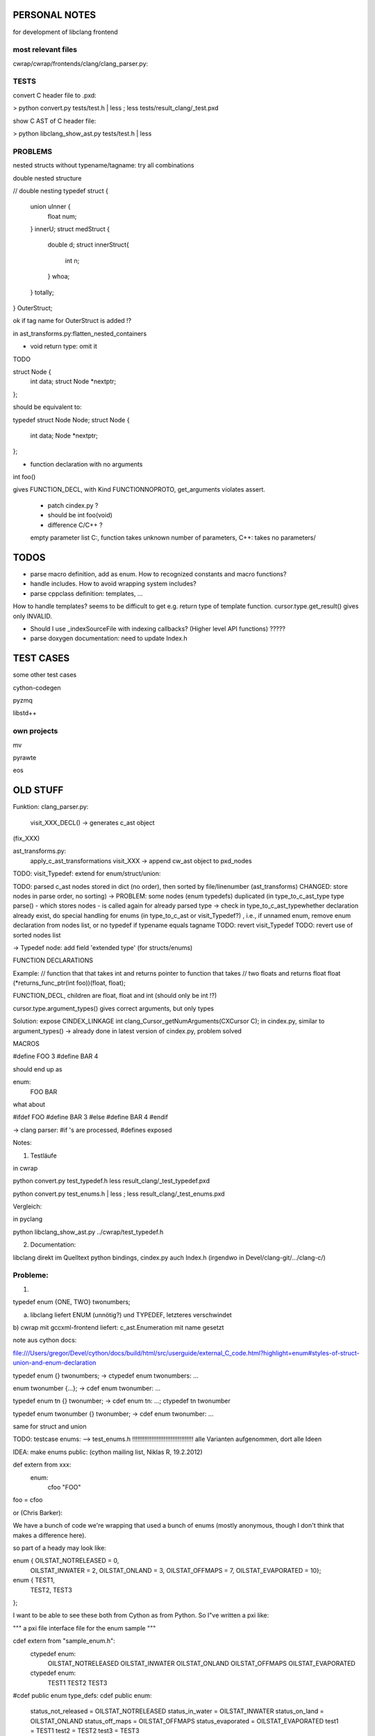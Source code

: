 PERSONAL NOTES
==============

for development of libclang frontend


most relevant files
-------------------

cwrap/cwrap/frontends/clang/clang_parser.py:


TESTS
-----

convert C header file to .pxd:

> python convert.py tests/test.h | less ; less tests/result_clang/_test.pxd 

show C AST of C header file:

> python libclang_show_ast.py tests/test.h | less



PROBLEMS
--------

nested structs without typename/tagname: try all combinations

double nested structure

// double nesting
typedef struct {
    union uInner {
        float num;
    } innerU;
    struct medStruct {
        double d;
        struct innerStruct{
            int n;
        } whoa;
    } totally;
} OuterStruct;

ok if tag name for OuterStruct is added !?

in ast_transforms.py:flatten_nested_containers


* void return type: omit it

TODO

struct Node {
    int data;
    struct Node *nextptr;
};

should be equivalent to:

typedef struct Node Node;
struct Node {
    int data;
    Node *nextptr;
};

* function declaration with no arguments

int foo()

gives FUNCTION_DECL, with Kind FUNCTIONNOPROTO, get_arguments violates
assert.
   * patch cindex.py ?
   * should be int foo(void)
   * difference C/C++ ? 
   
   empty parameter list
   C:, function takes unknown number of
   parameters, 
   C++: takes no parameters/


TODOS
=====

* parse macro definition, add as enum.  How to recognized constants
  and macro functions?

* handle includes. How to avoid wrapping system includes?

* parse cppclass definition: templates, ...

How to handle templates? seems to be difficult to get e.g. return type
of template function. cursor.type.get_result() gives only INVALID. 

* Should I use _indexSourceFile with indexing callbacks? (Higher level
  API functions) ?????

* parse doxygen documentation: need to update Index.h


TEST CASES
==========

some other test cases

cython-codegen

pyzmq

libstd++

own projects
------------

mv

pyrawte

eos





OLD STUFF
=========


Funktion:
clang_parser.py:
   visit_XXX_DECL() -> generates c_ast object
(fix_XXX)

ast_transforms.py:
    apply_c_ast_transformations
    visit_XXX -> append cw_ast object to pxd_nodes

TODO: visit_Typedef: extend for enum/struct/union:





TODO: parsed c_ast nodes stored in dict (no order), then sorted by
file/linenumber (ast_transforms) 
CHANGED: store nodes in parse order,
no sorting) -> PROBLEM: some nodes (enum typedefs) duplicated (in
type_to_c_ast_type type parse() - which stores nodes - is called again
for already parsed type
-> check in type_to_c_ast_typewhether declaration already exist, do
special handling for enums (in type_to_c_ast or visit_Typedef?) , i.e., if unnamed enum, remove enum
declaration from nodes list, or no typedef if typename equals tagname 
TODO: revert visit_Typedef
TODO: revert use of sorted nodes list



-> Typedef node: add field 'extended type' (for structs/enums)



FUNCTION DECLARATIONS

Example:
// function that that takes int and returns pointer to function that takes
// two floats and returns float
float (*returns_func_ptr(int foo))(float, float);

FUNCTION_DECL, children are float, float and int (should only be int !?)

cursor.type.argument_types() gives correct arguments, but only types

Solution:
expose 
CINDEX_LINKAGE int clang_Cursor_getNumArguments(CXCursor C);
in cindex.py, similar to argument_types()
-> already done in latest version of cindex.py, problem solved


MACROS

#define FOO 3
#define BAR 4

should end up as

enum:
    FOO
    BAR

what about

#ifdef FOO
#define BAR 3
#else
#define BAR 4
#endif

-> clang parser: #if 's are processed, #defines exposed



Notes:

1) Testläufe

in cwrap

python convert.py test_typedef.h
less result_clang/_test_typedef.pxd

python convert.py test_enums.h | less ; less result_clang/_test_enums.pxd 

Vergleich:

in pyclang

python libclang_show_ast.py ../cwrap/test_typedef.h

2) Documentation:

libclang
direkt im Quelltext python bindings, cindex.py
auch Index.h (irgendwo in Devel/clang-git/.../clang-c/)


Probleme:
--------

1)

typedef enum {ONE, TWO} twonumbers;

a) libclang liefert ENUM (unnötig?) und TYPEDEF, letzteres verschwindet
b) cwrap mit gccxml-frontend liefert: c_ast.Enumeration mit name
gesetzt



note aus cython docs: 

file:///Users/gregor/Devel/cython/docs/build/html/src/userguide/external_C_code.html?highlight=enum#styles-of-struct-union-and-enum-declaration

typedef enum {} twonumbers;  ->  ctypedef enum twonumbers: ...

enum twonumber {...}; -> cdef enum twonumber: ...

typedef enum tn {} twonumber; 
-> cdef enum tn: ...; ctypedef tn twonumber

typedef enum twonumber {} twonumber; -> cdef enum twonumber: ...


same for struct and union

TODO: testcase enums:
--> test_enums.h !!!!!!!!!!!!!!!!!!!!!!!!!!!!!!!!!!!
alle Varianten aufgenommen, dort alle Ideen





IDEA:
make enums public: (cython mailing list, Niklas R, 19.2.2012)

def extern from xxx:
   enum:
       cfoo "FOO"

foo = cfoo


or (Chris Barker):

We have a bunch of code we're wrapping that used a bunch of enums
(mostly anonymous, though I don't think that makes a difference here).

so part of a heady may look like:

enum {  OILSTAT_NOTRELEASED = 0,
       OILSTAT_INWATER = 2,
       OILSTAT_ONLAND = 3,
       OILSTAT_OFFMAPS = 7,
       OILSTAT_EVAPORATED = 10};

enum {  TEST1,
       TEST2,
       TEST3
};


I want to be able to see these both from Cython as from Python. So
I"ve written a pxi like:

"""
a pxi file interface file for the enum sample
"""

cdef extern from "sample_enum.h":
   ctypedef enum:
       OILSTAT_NOTRELEASED
       OILSTAT_INWATER
       OILSTAT_ONLAND
       OILSTAT_OFFMAPS
       OILSTAT_EVAPORATED

   ctypedef enum:
       TEST1
       TEST2
       TEST3

#cdef public enum type_defs:
cdef public enum:
   status_not_released = OILSTAT_NOTRELEASED
   status_in_water = OILSTAT_INWATER
   status_on_land = OILSTAT_ONLAND
   status_off_maps = OILSTAT_OFFMAPS
   status_evaporated = OILSTAT_EVAPORATED
   test1 = TEST1
   test2 = TEST2
   test3 = TEST3


and now a simpel pyx that does nothing but include the pxi:

"""
a simple Cython file to test use of enums
"""

# nothing here! only the use of the pxi file.

include "sample_enum.pxi"




IDEA: macros

#define C_BAR 1

cdef extern from 'foo.h':
   enum: 
       C_BAR

or:
  enum:
      C_BAR_c "C_BAR"
C_BAR = C_BAR_c


???
cpdef int C_BAR




TESTCASES:

need testcases, better organization into file orders, with expected
output


c++: possible testcases:

pyzmq (cython based wrapper for zmq)

libclang, Index.h

